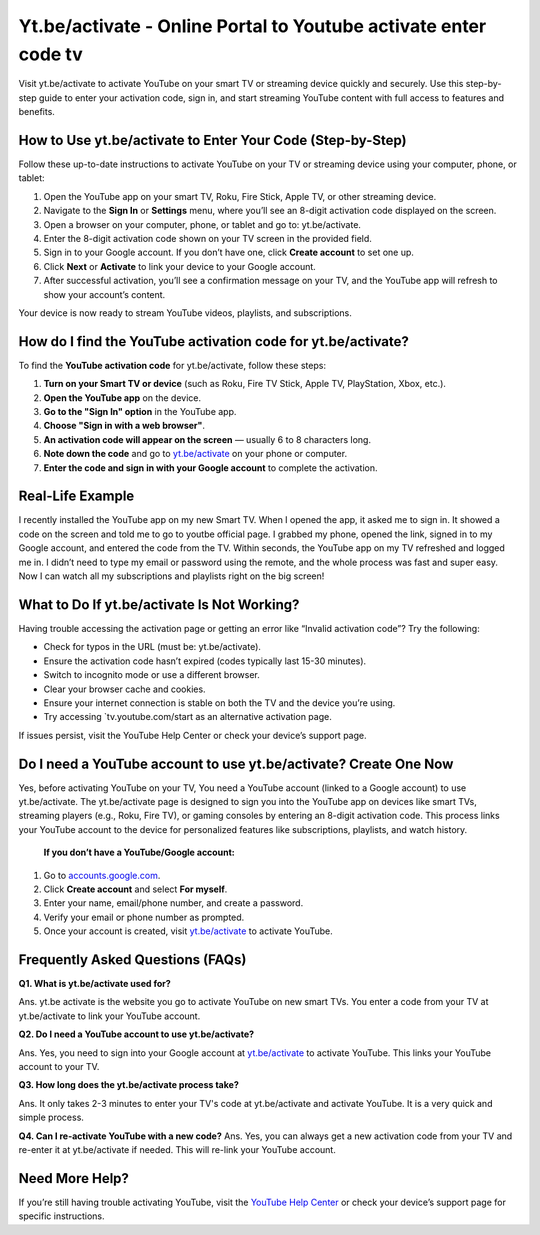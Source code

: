 Yt.be/activate - Online Portal to Youtube activate enter code tv
===============================

Visit yt.be/activate to activate YouTube on your smart TV or streaming device quickly and securely. Use this step-by-step guide to enter your activation code, sign in, and start streaming YouTube content with full access to features and benefits.

.. image:: get-start-button.png
   :alt: Yt.be/activate
   :target:  https://ytbeactivate.github.io/
 


How to Use yt.be/activate to Enter Your Code (Step-by-Step)
--------------------------------------------------

Follow these up-to-date instructions to activate YouTube on your TV or streaming device using your computer, phone, or tablet:

1. Open the YouTube app on your smart TV, Roku, Fire Stick, Apple TV, or other streaming device.
2. Navigate to the **Sign In** or **Settings** menu, where you’ll see an 8-digit activation code displayed on the screen.
3. Open a browser on your computer, phone, or tablet and go to: yt.be/activate.
4. Enter the 8-digit activation code shown on your TV screen in the provided field.
5. Sign in to your Google account. If you don’t have one, click **Create account** to set one up.
6. Click **Next** or **Activate** to link your device to your Google account.
7. After successful activation, you’ll see a confirmation message on your TV, and the YouTube app will refresh to show your account’s content.

Your device is now ready to stream YouTube videos, playlists, and subscriptions.

How do I find the YouTube activation code for yt.be/activate?
-------------------------------------------
To find the **YouTube activation code** for yt.be/activate, follow these steps:

1. **Turn on your Smart TV or device**  
   (such as Roku, Fire TV Stick, Apple TV, PlayStation, Xbox, etc.).

2. **Open the YouTube app** on the device.

3. **Go to the "Sign In" option** in the YouTube app.

4. **Choose "Sign in with a web browser"**.

5. **An activation code will appear on the screen**  
   — usually 6 to 8 characters long.

6. **Note down the code** and go to `yt.be/activate <https://yt.be/activate>`_ on your phone or computer.

7. **Enter the code and sign in with your Google account** to complete the activation.


Real-Life Example
-------------------------------------------

I recently installed the YouTube app on my new Smart TV. When I opened the app, it asked me to sign in. It showed a code on the screen and told me to go to youtbe official page. I grabbed my phone, opened the link, signed in to my Google account, and entered the code from the TV. Within seconds, the YouTube app on my TV refreshed and logged me in. I didn’t need to type my email or password using the remote, and the whole process was fast and super easy. Now I can watch all my subscriptions and playlists right on the big screen!



What to Do If yt.be/activate Is Not Working?
-------------------------------------------
Having trouble accessing the activation page or getting an error like “Invalid activation code”? Try the following:

- Check for typos in the URL (must be: yt.be/activate).
- Ensure the activation code hasn’t expired (codes typically last 15-30 minutes).
- Switch to incognito mode or use a different browser.
- Clear your browser cache and cookies.
- Ensure your internet connection is stable on both the TV and the device you’re using.
- Try accessing `tv.youtube.com/start as an alternative activation page.

If issues persist, visit the YouTube Help Center or check your device’s support page.

Do I need a YouTube account to use yt.be/activate? Create One Now
------------------------------------------
Yes, before activating YouTube on your TV, You need a YouTube account (linked to a Google account) to use yt.be/activate. The yt.be/activate page is designed to sign you into the YouTube app on devices like smart TVs, streaming players (e.g., Roku, Fire TV), or gaming consoles by entering an 8-digit activation code. This process links your YouTube account to the device for personalized features like subscriptions, playlists, and watch history.

 **If you don’t have a YouTube/Google account:**

1. Go to `accounts.google.com <https://accounts.google.com>`_.
2. Click **Create account** and select **For myself**.
3. Enter your name, email/phone number, and create a password.
4. Verify your email or phone number as prompted.
5. Once your account is created, visit `yt.be/activate <https://yt.be/activate>`_ to activate YouTube.


Frequently Asked Questions (FAQs)
-------------------------------------------

**Q1. What is yt.be/activate used for?**

Ans. yt.be activate is the website you go to activate YouTube on new smart TVs. You enter a code from your TV at yt.be/activate to link your YouTube account.

**Q2. Do I need a YouTube account to use yt.be/activate?**

Ans. Yes, you need to sign into your Google account at `yt.be/activate <https://yt.be/activate>`_ to activate YouTube. This links your YouTube account to your TV.

**Q3. How long does the yt.be/activate process take?**

Ans. It only takes 2-3 minutes to enter your TV's code at yt.be/activate and activate YouTube. It is a very quick and simple process.

**Q4. Can I re-activate YouTube with a new code?**
Ans. Yes, you can always get a new activation code from your TV and re-enter it at yt.be/activate if needed. This will re-link your YouTube account.


Need More Help?
---------------
If you’re still having trouble activating YouTube, visit the `YouTube Help Center <https://support.google.com/youtube/>`_ or check your device’s support page for specific instructions.
